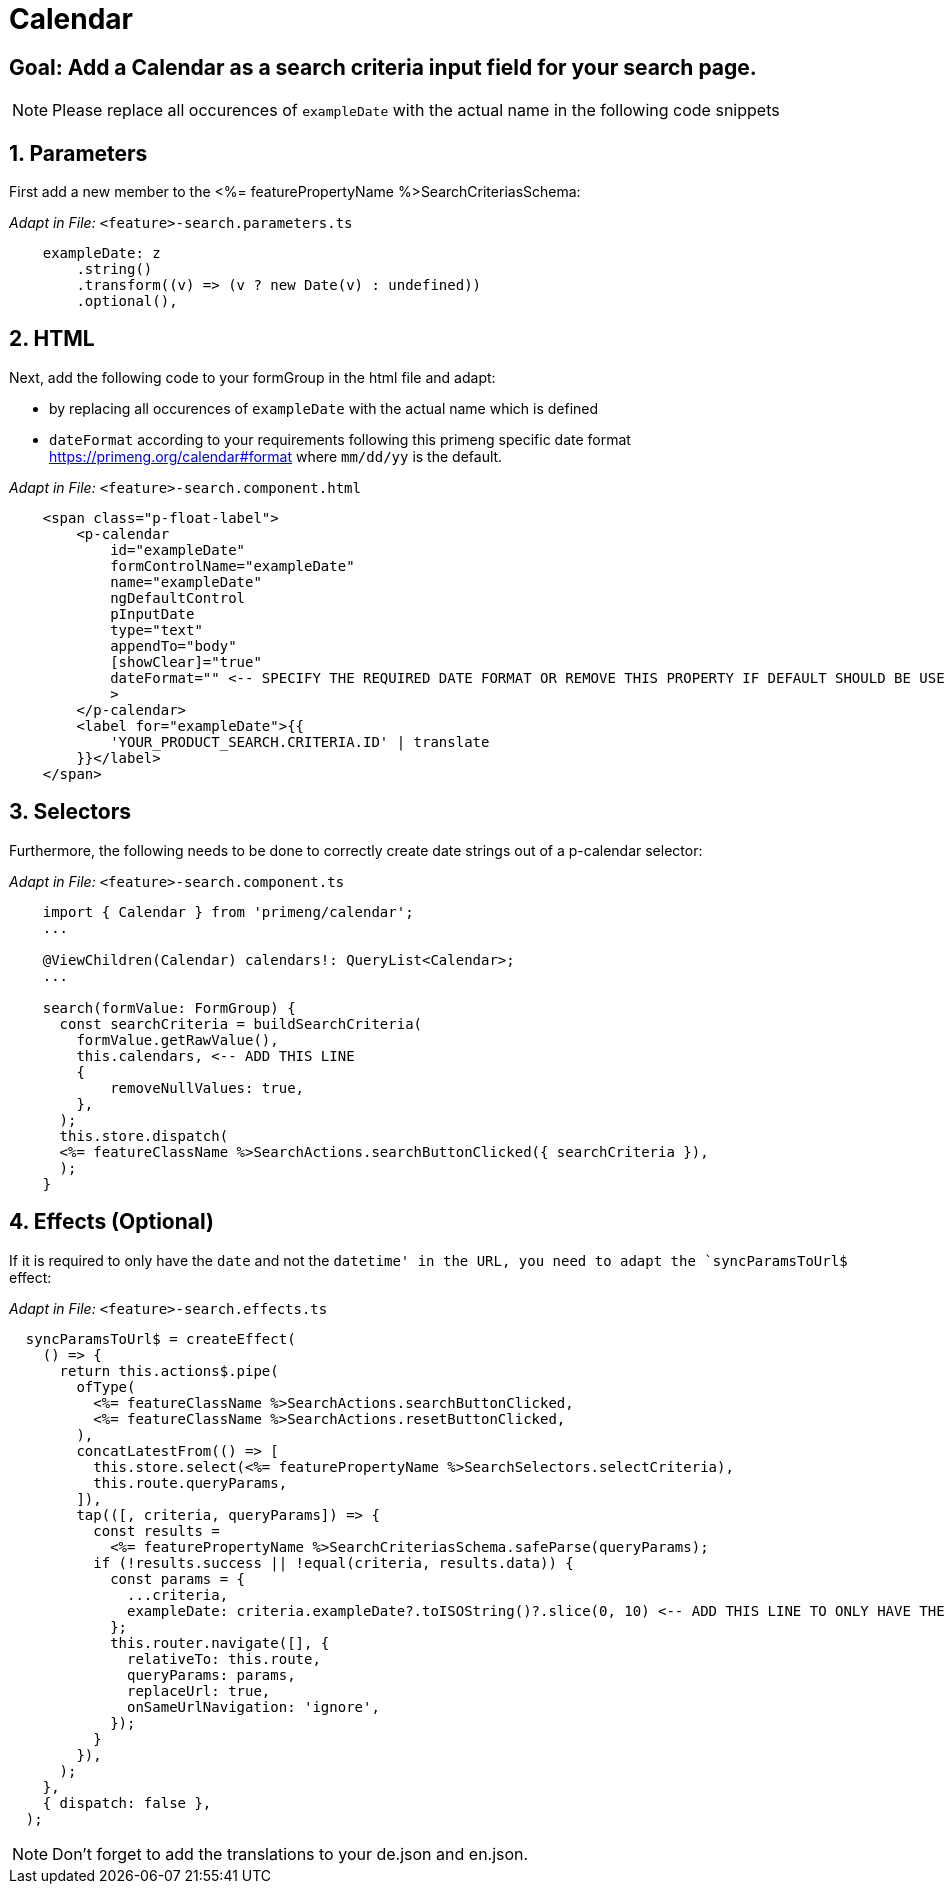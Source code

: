 = Calendar

:idprefix:
:idseparator: -
:!sectids:
[#goal]
== Goal: Add a Calendar as a search criteria input field for your search page. 
:sectids:
:sectnums:

NOTE: Please replace all occurences of `+exampleDate+` with the actual name in the following code snippets

[#parameters]
== Parameters
First add a new member to the <%= featurePropertyName %>SearchCriteriasSchema:

_Adapt in File:_ `+<feature>-search.parameters.ts+`

[source, javascript]
----    
    exampleDate: z
        .string()
        .transform((v) => (v ? new Date(v) : undefined))
        .optional(),
----

[#html]
== HTML
Next, add the following code to your formGroup in the html file and adapt:

* by replacing all occurences of `+exampleDate+` with the actual name which is defined
* `+dateFormat+` according to your requirements following this primeng specific date format https://primeng.org/calendar#format where `+mm/dd/yy+` is the default.

_Adapt in File:_ `+<feature>-search.component.html+`

[source, html]
----
    <span class="p-float-label">
        <p-calendar
            id="exampleDate"
            formControlName="exampleDate"
            name="exampleDate"
            ngDefaultControl
            pInputDate
            type="text"
            appendTo="body"
            [showClear]="true"
            dateFormat="" <-- SPECIFY THE REQUIRED DATE FORMAT OR REMOVE THIS PROPERTY IF DEFAULT SHOULD BE USED
            >
        </p-calendar>
        <label for="exampleDate">{{
            'YOUR_PRODUCT_SEARCH.CRITERIA.ID' | translate
        }}</label>
    </span>
----

[#selectors]
== Selectors
Furthermore, the following needs to be done to correctly create date strings out of a p-calendar selector:

_Adapt in File:_ `+<feature>-search.component.ts+`

[source, javascript]
----
    import { Calendar } from 'primeng/calendar';
    ... 

    @ViewChildren(Calendar) calendars!: QueryList<Calendar>;
    ...

    search(formValue: FormGroup) {
      const searchCriteria = buildSearchCriteria(
        formValue.getRawValue(),
        this.calendars, <-- ADD THIS LINE
        {
            removeNullValues: true,
        },
      );
      this.store.dispatch(
      <%= featureClassName %>SearchActions.searchButtonClicked({ searchCriteria }),
      );
    }
----

[#effects]
== Effects (Optional)
If it is required to only have the `+date+` and not the `+datetime+' in the URL, you need to adapt the `+syncParamsToUrl$+` effect:

_Adapt in File:_ `+<feature>-search.effects.ts+`

[source, javascript]
----
  syncParamsToUrl$ = createEffect(
    () => {
      return this.actions$.pipe(
        ofType(
          <%= featureClassName %>SearchActions.searchButtonClicked,
          <%= featureClassName %>SearchActions.resetButtonClicked,
        ),
        concatLatestFrom(() => [
          this.store.select(<%= featurePropertyName %>SearchSelectors.selectCriteria),
          this.route.queryParams,
        ]),
        tap(([, criteria, queryParams]) => {
          const results =
            <%= featurePropertyName %>SearchCriteriasSchema.safeParse(queryParams);
          if (!results.success || !equal(criteria, results.data)) {
            const params = {
              ...criteria,
              exampleDate: criteria.exampleDate?.toISOString()?.slice(0, 10) <-- ADD THIS LINE TO ONLY HAVE THE DATE IN THE URL
            };
            this.router.navigate([], {
              relativeTo: this.route,
              queryParams: params,
              replaceUrl: true,
              onSameUrlNavigation: 'ignore',
            });
          }
        }),
      );
    },
    { dispatch: false },
  );
----

NOTE: Don't forget to add the translations to your de.json and en.json.
